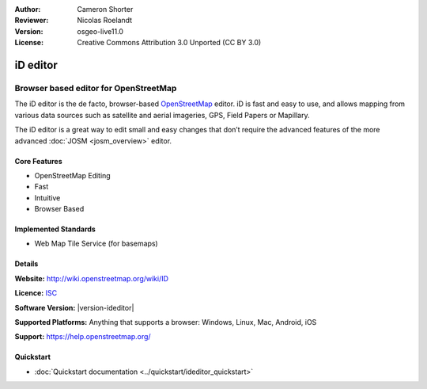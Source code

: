 :Author: Cameron Shorter
:Reviewer: Nicolas Roelandt
:Version: osgeo-live11.0
:License: Creative Commons Attribution 3.0 Unported (CC BY 3.0)

.. image:: /images/project_logos/logo-ideditor.png
  :alt: project logo
  :align: right
  :target: http://wiki.openstreetmap.org/wiki/ID 

iD editor
================================================================================

Browser based editor for OpenStreetMap
~~~~~~~~~~~~~~~~~~~~~~~~~~~~~~~~~~~~~~~~~~~~~~~~~~~~~~~~~~~~~~~~~~~~~~~~~~~~~~~~

The iD editor is the de facto, browser-based `OpenStreetMap <http://www.openstreetmap.org>`_ editor. iD is fast and easy to use, and allows mapping from various data sources such as satellite and aerial imageries, GPS, Field Papers or Mapillary.

The iD editor is a great way to edit small and easy changes that don’t require the advanced features of the more advanced :doc:`JOSM <josm_overview>` editor.

.. image:: /images/screenshots/1024x768/ideditor.png
  :scale: 50 %
  :alt: iD Editor
  :align: right

Core Features
--------------------------------------------------------------------------------

* OpenStreetMap Editing
* Fast
* Intuitive
* Browser Based


Implemented Standards
--------------------------------------------------------------------------------

* Web Map Tile Service (for basemaps)

Details
--------------------------------------------------------------------------------

**Website:** http://wiki.openstreetmap.org/wiki/ID 

**Licence:** `ISC <https://en.wikipedia.org/wiki/ISC_license>`_

**Software Version:** |version-ideditor|

**Supported Platforms:** Anything that supports a browser: Windows, Linux, Mac, Android, iOS

**Support:** https://help.openstreetmap.org/

Quickstart
--------------------------------------------------------------------------------
    
* :doc:`Quickstart documentation <../quickstart/ideditor_quickstart>`
